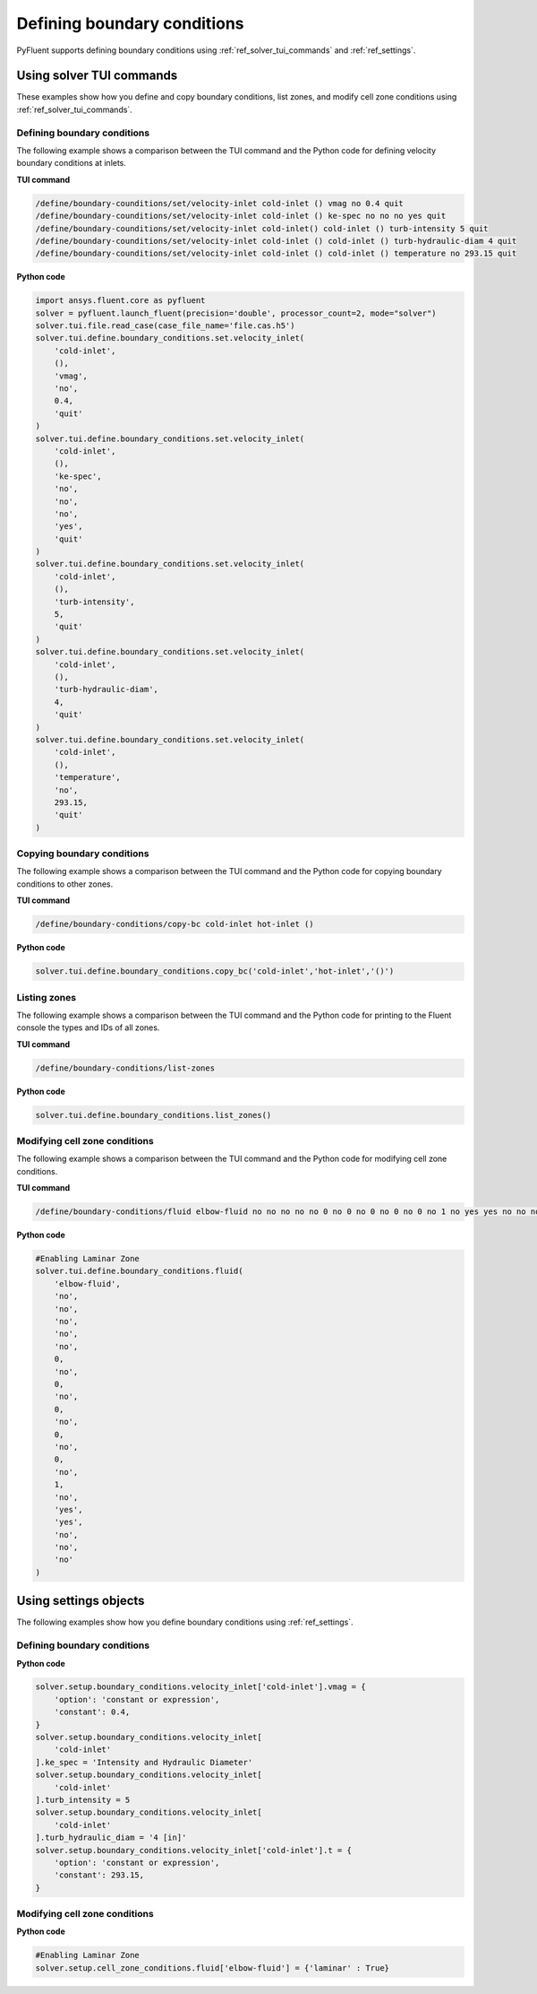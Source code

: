 Defining boundary conditions
============================
PyFluent supports defining boundary conditions using :ref:`ref_solver_tui_commands`
and :ref:`ref_settings`.

Using solver TUI commands
-------------------------
These examples show how you define and copy boundary conditions, list zones,
and modify cell zone conditions using :ref:`ref_solver_tui_commands`.

Defining boundary conditions
~~~~~~~~~~~~~~~~~~~~~~~~~~~~
The following example shows a comparison between the TUI command and the
Python code for defining velocity boundary conditions at inlets.

**TUI command**

.. code:: scheme

    /define/boundary-counditions/set/velocity-inlet cold-inlet () vmag no 0.4 quit
    /define/boundary-counditions/set/velocity-inlet cold-inlet () ke-spec no no no yes quit
    /define/boundary-counditions/set/velocity-inlet cold-inlet() cold-inlet () turb-intensity 5 quit
    /define/boundary-counditions/set/velocity-inlet cold-inlet () cold-inlet () turb-hydraulic-diam 4 quit
    /define/boundary-counditions/set/velocity-inlet cold-inlet () cold-inlet () temperature no 293.15 quit

**Python code**

.. code:: python

    import ansys.fluent.core as pyfluent
    solver = pyfluent.launch_fluent(precision='double', processor_count=2, mode="solver")
    solver.tui.file.read_case(case_file_name='file.cas.h5')
    solver.tui.define.boundary_conditions.set.velocity_inlet(
        'cold-inlet',
        (),
        'vmag',
        'no',
        0.4,
        'quit'
    )
    solver.tui.define.boundary_conditions.set.velocity_inlet(
        'cold-inlet',
        (),
        'ke-spec',
        'no',
        'no',
        'no',
        'yes',
        'quit'
    )
    solver.tui.define.boundary_conditions.set.velocity_inlet(
        'cold-inlet',
        (),
        'turb-intensity',
        5,
        'quit'
    )
    solver.tui.define.boundary_conditions.set.velocity_inlet(
        'cold-inlet',
        (),
        'turb-hydraulic-diam',
        4,
        'quit'
    )
    solver.tui.define.boundary_conditions.set.velocity_inlet(
        'cold-inlet',
        (),
        'temperature',
        'no',
        293.15,
        'quit'
    )

Copying boundary conditions
~~~~~~~~~~~~~~~~~~~~~~~~~~~
The following example shows a comparison between the TUI command and the
Python code for copying boundary conditions to other zones.

**TUI command**

.. code:: scheme

    /define/boundary-conditions/copy-bc cold-inlet hot-inlet ()

**Python code**

.. code:: python

    solver.tui.define.boundary_conditions.copy_bc('cold-inlet','hot-inlet','()')

Listing zones
~~~~~~~~~~~~~
The following example shows a comparison between the TUI command and the
Python code for printing to the Fluent console the types and IDs of all zones.

**TUI command**

.. code:: scheme

    /define/boundary-conditions/list-zones

**Python code**

.. code:: python

    solver.tui.define.boundary_conditions.list_zones()

Modifying cell zone conditions
~~~~~~~~~~~~~~~~~~~~~~~~~~~~~~
The following example shows a comparison between the TUI command and the
Python code for modifying cell zone conditions.

**TUI command**

.. code:: scheme

    /define/boundary-conditions/fluid elbow-fluid no no no no no 0 no 0 no 0 no 0 no 0 no 1 no yes yes no no no

**Python code**

.. code:: python

    #Enabling Laminar Zone
    solver.tui.define.boundary_conditions.fluid(
        'elbow-fluid',
        'no',
        'no',
        'no',
        'no',
        'no',
        0,
        'no',
        0,
        'no',
        0,
        'no',
        0,
        'no',
        0,
        'no',
        1,
        'no',
        'yes',
        'yes',
        'no',
        'no',
        'no'
    )

Using settings objects
----------------------
The following examples show how you define boundary conditions using
:ref:`ref_settings`.

Defining boundary conditions
~~~~~~~~~~~~~~~~~~~~~~~~~~~~

**Python code**

.. code:: python

    solver.setup.boundary_conditions.velocity_inlet['cold-inlet'].vmag = {
        'option': 'constant or expression',
        'constant': 0.4,
    }
    solver.setup.boundary_conditions.velocity_inlet[
        'cold-inlet'
    ].ke_spec = 'Intensity and Hydraulic Diameter'
    solver.setup.boundary_conditions.velocity_inlet[
        'cold-inlet'
    ].turb_intensity = 5
    solver.setup.boundary_conditions.velocity_inlet[
        'cold-inlet'
    ].turb_hydraulic_diam = '4 [in]'
    solver.setup.boundary_conditions.velocity_inlet['cold-inlet'].t = {
        'option': 'constant or expression',
        'constant': 293.15,
    }

Modifying cell zone conditions
~~~~~~~~~~~~~~~~~~~~~~~~~~~~~~

**Python code**

.. code:: python

    #Enabling Laminar Zone
    solver.setup.cell_zone_conditions.fluid['elbow-fluid'] = {'laminar' : True}